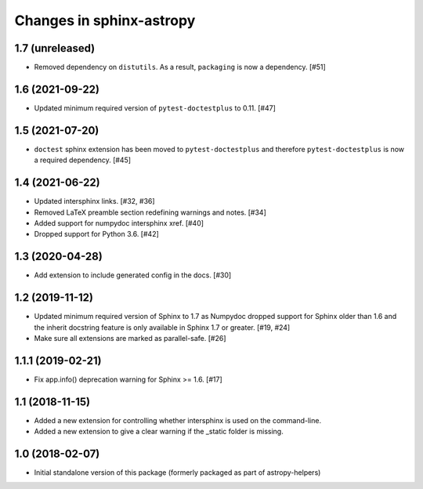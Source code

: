 Changes in sphinx-astropy
=========================

1.7 (unreleased)
----------------

- Removed dependency on ``distutils``. As a result, ``packaging`` is now
  a dependency. [#51]

1.6 (2021-09-22)
----------------

- Updated minimum required version of ``pytest-doctestplus`` to 0.11. [#47]

1.5 (2021-07-20)
----------------

- ``doctest`` sphinx extension has been moved to ``pytest-doctestplus`` and
  therefore ``pytest-doctestplus`` is now a required dependency. [#45]

1.4 (2021-06-22)
----------------

- Updated intersphinx links. [#32, #36]

- Removed LaTeX preamble section redefining warnings and notes. [#34]

- Added support for numpydoc intersphinx xref. [#40]

- Dropped support for Python 3.6. [#42]

1.3 (2020-04-28)
----------------

- Add extension to include generated config in the docs. [#30]

1.2 (2019-11-12)
----------------

- Updated minimum required version of Sphinx to 1.7 as Numpydoc dropped
  support for Sphinx older than 1.6 and the inherit docstring feature is
  only available in Sphinx 1.7 or greater. [#19, #24]

- Make sure all extensions are marked as parallel-safe. [#26]

1.1.1 (2019-02-21)
------------------

- Fix app.info() deprecation warning for Sphinx >= 1.6. [#17]

1.1 (2018-11-15)
----------------

- Added a new extension for controlling whether intersphinx is used on the command-line.

- Added a new extension to give a clear warning if the _static folder is missing.

1.0 (2018-02-07)
----------------

- Initial standalone version of this package (formerly packaged as part of astropy-helpers)
